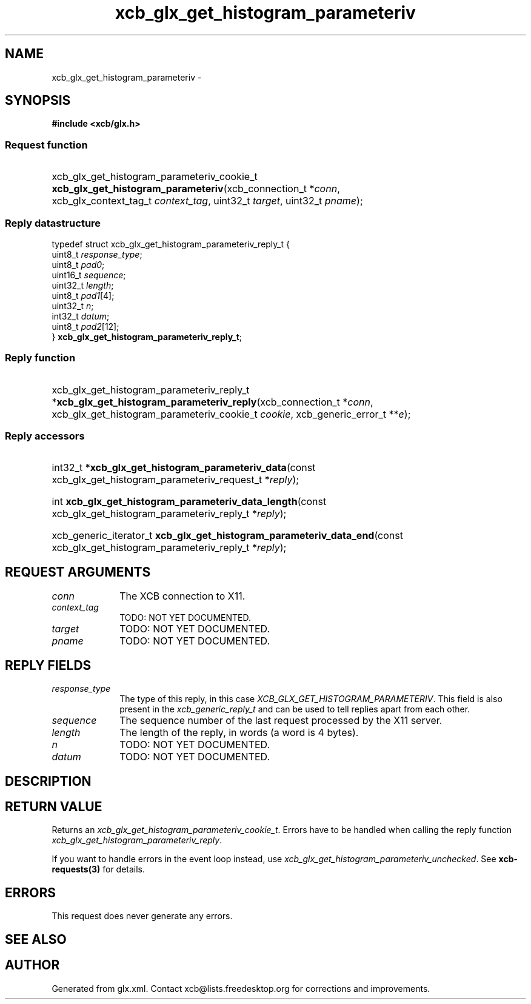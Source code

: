 .TH xcb_glx_get_histogram_parameteriv 3  "libxcb 1.13.1" "X Version 11" "XCB Requests"
.ad l
.SH NAME
xcb_glx_get_histogram_parameteriv \- 
.SH SYNOPSIS
.hy 0
.B #include <xcb/glx.h>
.SS Request function
.HP
xcb_glx_get_histogram_parameteriv_cookie_t \fBxcb_glx_get_histogram_parameteriv\fP(xcb_connection_t\ *\fIconn\fP, xcb_glx_context_tag_t\ \fIcontext_tag\fP, uint32_t\ \fItarget\fP, uint32_t\ \fIpname\fP);
.PP
.SS Reply datastructure
.nf
.sp
typedef struct xcb_glx_get_histogram_parameteriv_reply_t {
    uint8_t  \fIresponse_type\fP;
    uint8_t  \fIpad0\fP;
    uint16_t \fIsequence\fP;
    uint32_t \fIlength\fP;
    uint8_t  \fIpad1\fP[4];
    uint32_t \fIn\fP;
    int32_t  \fIdatum\fP;
    uint8_t  \fIpad2\fP[12];
} \fBxcb_glx_get_histogram_parameteriv_reply_t\fP;
.fi
.SS Reply function
.HP
xcb_glx_get_histogram_parameteriv_reply_t *\fBxcb_glx_get_histogram_parameteriv_reply\fP(xcb_connection_t\ *\fIconn\fP, xcb_glx_get_histogram_parameteriv_cookie_t\ \fIcookie\fP, xcb_generic_error_t\ **\fIe\fP);
.SS Reply accessors
.HP
int32_t *\fBxcb_glx_get_histogram_parameteriv_data\fP(const xcb_glx_get_histogram_parameteriv_request_t *\fIreply\fP);
.HP
int \fBxcb_glx_get_histogram_parameteriv_data_length\fP(const xcb_glx_get_histogram_parameteriv_reply_t *\fIreply\fP);
.HP
xcb_generic_iterator_t \fBxcb_glx_get_histogram_parameteriv_data_end\fP(const xcb_glx_get_histogram_parameteriv_reply_t *\fIreply\fP);
.br
.hy 1
.SH REQUEST ARGUMENTS
.IP \fIconn\fP 1i
The XCB connection to X11.
.IP \fIcontext_tag\fP 1i
TODO: NOT YET DOCUMENTED.
.IP \fItarget\fP 1i
TODO: NOT YET DOCUMENTED.
.IP \fIpname\fP 1i
TODO: NOT YET DOCUMENTED.
.SH REPLY FIELDS
.IP \fIresponse_type\fP 1i
The type of this reply, in this case \fIXCB_GLX_GET_HISTOGRAM_PARAMETERIV\fP. This field is also present in the \fIxcb_generic_reply_t\fP and can be used to tell replies apart from each other.
.IP \fIsequence\fP 1i
The sequence number of the last request processed by the X11 server.
.IP \fIlength\fP 1i
The length of the reply, in words (a word is 4 bytes).
.IP \fIn\fP 1i
TODO: NOT YET DOCUMENTED.
.IP \fIdatum\fP 1i
TODO: NOT YET DOCUMENTED.
.SH DESCRIPTION
.SH RETURN VALUE
Returns an \fIxcb_glx_get_histogram_parameteriv_cookie_t\fP. Errors have to be handled when calling the reply function \fIxcb_glx_get_histogram_parameteriv_reply\fP.

If you want to handle errors in the event loop instead, use \fIxcb_glx_get_histogram_parameteriv_unchecked\fP. See \fBxcb-requests(3)\fP for details.
.SH ERRORS
This request does never generate any errors.
.SH SEE ALSO
.SH AUTHOR
Generated from glx.xml. Contact xcb@lists.freedesktop.org for corrections and improvements.
